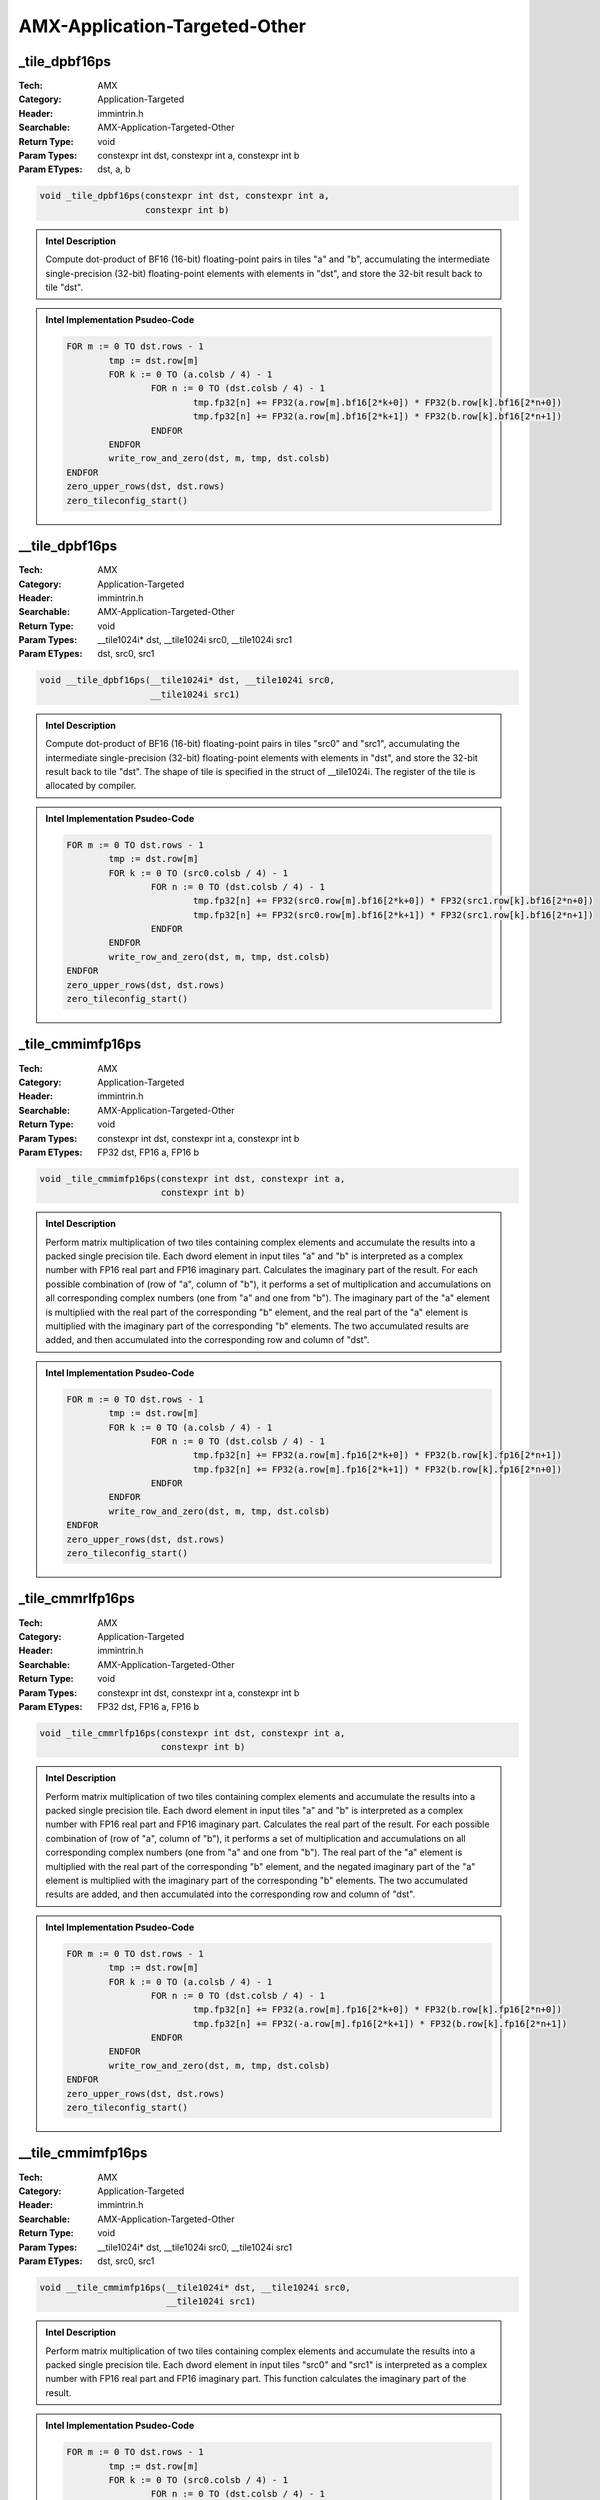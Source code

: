 AMX-Application-Targeted-Other
==============================

_tile_dpbf16ps
--------------
:Tech: AMX
:Category: Application-Targeted
:Header: immintrin.h
:Searchable: AMX-Application-Targeted-Other
:Return Type: void
:Param Types:
    constexpr int dst, 
    constexpr int a, 
    constexpr int b
:Param ETypes:
     dst, 
     a, 
     b

.. code-block:: C

    void _tile_dpbf16ps(constexpr int dst, constexpr int a,
                        constexpr int b)

.. admonition:: Intel Description

    Compute dot-product of BF16 (16-bit) floating-point pairs in tiles "a" and "b", accumulating the intermediate single-precision (32-bit) floating-point elements with elements in "dst", and store the 32-bit result back to tile "dst".

.. admonition:: Intel Implementation Psudeo-Code

    .. code-block:: text

        FOR m := 0 TO dst.rows - 1
        	tmp := dst.row[m]
        	FOR k := 0 TO (a.colsb / 4) - 1
        		FOR n := 0 TO (dst.colsb / 4) - 1
        			tmp.fp32[n] += FP32(a.row[m].bf16[2*k+0]) * FP32(b.row[k].bf16[2*n+0])
        			tmp.fp32[n] += FP32(a.row[m].bf16[2*k+1]) * FP32(b.row[k].bf16[2*n+1])
        		ENDFOR
        	ENDFOR
        	write_row_and_zero(dst, m, tmp, dst.colsb)
        ENDFOR
        zero_upper_rows(dst, dst.rows)
        zero_tileconfig_start()
        	

__tile_dpbf16ps
---------------
:Tech: AMX
:Category: Application-Targeted
:Header: immintrin.h
:Searchable: AMX-Application-Targeted-Other
:Return Type: void
:Param Types:
    __tile1024i* dst, 
    __tile1024i src0, 
    __tile1024i src1
:Param ETypes:
     dst, 
     src0, 
     src1

.. code-block:: C

    void __tile_dpbf16ps(__tile1024i* dst, __tile1024i src0,
                         __tile1024i src1)

.. admonition:: Intel Description

    Compute dot-product of BF16 (16-bit) floating-point pairs in tiles "src0" and "src1", accumulating the intermediate single-precision (32-bit) floating-point elements with elements in "dst", and store the 32-bit result back to tile "dst". The shape of tile is specified in the struct of __tile1024i. The register of the tile is allocated by compiler.

.. admonition:: Intel Implementation Psudeo-Code

    .. code-block:: text

        FOR m := 0 TO dst.rows - 1
        	tmp := dst.row[m]
        	FOR k := 0 TO (src0.colsb / 4) - 1
        		FOR n := 0 TO (dst.colsb / 4) - 1
        			tmp.fp32[n] += FP32(src0.row[m].bf16[2*k+0]) * FP32(src1.row[k].bf16[2*n+0])
        			tmp.fp32[n] += FP32(src0.row[m].bf16[2*k+1]) * FP32(src1.row[k].bf16[2*n+1])
        		ENDFOR
        	ENDFOR
        	write_row_and_zero(dst, m, tmp, dst.colsb)
        ENDFOR
        zero_upper_rows(dst, dst.rows)
        zero_tileconfig_start()
        

_tile_cmmimfp16ps
-----------------
:Tech: AMX
:Category: Application-Targeted
:Header: immintrin.h
:Searchable: AMX-Application-Targeted-Other
:Return Type: void
:Param Types:
    constexpr int dst, 
    constexpr int a, 
    constexpr int b
:Param ETypes:
    FP32 dst, 
    FP16 a, 
    FP16 b

.. code-block:: C

    void _tile_cmmimfp16ps(constexpr int dst, constexpr int a,
                           constexpr int b)

.. admonition:: Intel Description

    Perform matrix multiplication of two tiles containing complex elements and accumulate the results into a packed single precision tile. Each dword element in input tiles "a" and "b" is interpreted as a complex number with FP16 real part and FP16 imaginary part. Calculates the imaginary part of the result. For each possible combination of (row of "a", column of "b"), it performs a set of multiplication and accumulations on all corresponding complex numbers (one from "a" and one from "b"). The imaginary part of the "a" element is multiplied with the real part of the corresponding "b" element, and the real part of the "a" element is multiplied with the imaginary part of the corresponding "b" elements. The two accumulated results are added, and then accumulated into the corresponding row and column of "dst".

.. admonition:: Intel Implementation Psudeo-Code

    .. code-block:: text

        FOR m := 0 TO dst.rows - 1
        	tmp := dst.row[m]
        	FOR k := 0 TO (a.colsb / 4) - 1
        		FOR n := 0 TO (dst.colsb / 4) - 1
        			tmp.fp32[n] += FP32(a.row[m].fp16[2*k+0]) * FP32(b.row[k].fp16[2*n+1])
        			tmp.fp32[n] += FP32(a.row[m].fp16[2*k+1]) * FP32(b.row[k].fp16[2*n+0])
        		ENDFOR
        	ENDFOR
        	write_row_and_zero(dst, m, tmp, dst.colsb)
        ENDFOR
        zero_upper_rows(dst, dst.rows)
        zero_tileconfig_start()
        	

_tile_cmmrlfp16ps
-----------------
:Tech: AMX
:Category: Application-Targeted
:Header: immintrin.h
:Searchable: AMX-Application-Targeted-Other
:Return Type: void
:Param Types:
    constexpr int dst, 
    constexpr int a, 
    constexpr int b
:Param ETypes:
    FP32 dst, 
    FP16 a, 
    FP16 b

.. code-block:: C

    void _tile_cmmrlfp16ps(constexpr int dst, constexpr int a,
                           constexpr int b)

.. admonition:: Intel Description

    Perform matrix multiplication of two tiles containing complex elements and accumulate the results into a packed single precision tile. Each dword element in input tiles "a" and "b" is interpreted as a complex number with FP16 real part and FP16 imaginary part. Calculates the real part of the result. For each possible combination of (row of "a", column of "b"), it performs a set of multiplication and accumulations on all corresponding complex numbers (one from "a" and one from "b"). The real part of the "a" element is multiplied with the real part of the corresponding "b" element, and the negated imaginary part of the "a" element is multiplied with the imaginary part of the corresponding "b" elements. The two accumulated results are added, and then accumulated into the corresponding row and column of "dst".

.. admonition:: Intel Implementation Psudeo-Code

    .. code-block:: text

        FOR m := 0 TO dst.rows - 1
        	tmp := dst.row[m]
        	FOR k := 0 TO (a.colsb / 4) - 1
        		FOR n := 0 TO (dst.colsb / 4) - 1
        			tmp.fp32[n] += FP32(a.row[m].fp16[2*k+0]) * FP32(b.row[k].fp16[2*n+0])
        			tmp.fp32[n] += FP32(-a.row[m].fp16[2*k+1]) * FP32(b.row[k].fp16[2*n+1])
        		ENDFOR
        	ENDFOR
        	write_row_and_zero(dst, m, tmp, dst.colsb)
        ENDFOR
        zero_upper_rows(dst, dst.rows)
        zero_tileconfig_start()
        

__tile_cmmimfp16ps
------------------
:Tech: AMX
:Category: Application-Targeted
:Header: immintrin.h
:Searchable: AMX-Application-Targeted-Other
:Return Type: void
:Param Types:
    __tile1024i* dst, 
    __tile1024i src0, 
    __tile1024i src1
:Param ETypes:
     dst, 
     src0, 
     src1

.. code-block:: C

    void __tile_cmmimfp16ps(__tile1024i* dst, __tile1024i src0,
                            __tile1024i src1)

.. admonition:: Intel Description

    Perform matrix multiplication of two tiles containing complex elements and accumulate the results into a packed single precision tile. Each dword element in input tiles "src0" and "src1" is interpreted as a complex number with FP16 real part and FP16 imaginary part. This function calculates the imaginary part of the result.

.. admonition:: Intel Implementation Psudeo-Code

    .. code-block:: text

        FOR m := 0 TO dst.rows - 1
        	tmp := dst.row[m]
        	FOR k := 0 TO (src0.colsb / 4) - 1
        		FOR n := 0 TO (dst.colsb / 4) - 1
        			tmp.fp32[n] += FP32(src0.row[m].fp16[2*k+0]) * FP32(src1.row[k].fp16[2*n+1])
        			tmp.fp32[n] += FP32(src0.row[m].fp16[2*k+1]) * FP32(src1.row[k].fp16[2*n+0])
        		ENDFOR
        	ENDFOR
        	write_row_and_zero(dst, m, tmp, dst.colsb)
        ENDFOR
        zero_upper_rows(dst, dst.rows)
        zero_tileconfig_start()
        

__tile_cmmrlfp16ps
------------------
:Tech: AMX
:Category: Application-Targeted
:Header: immintrin.h
:Searchable: AMX-Application-Targeted-Other
:Return Type: void
:Param Types:
    __tile1024i* dst, 
    __tile1024i src0, 
    __tile1024i src1
:Param ETypes:
     dst, 
     src0, 
     src1

.. code-block:: C

    void __tile_cmmrlfp16ps(__tile1024i* dst, __tile1024i src0,
                            __tile1024i src1)

.. admonition:: Intel Description

    Perform matrix multiplication of two tiles containing complex elements and accumulate the results into a packed single precision tile. Each dword element in input tiles src0 and src1 is interpreted as a complex number with FP16 real part and FP16 imaginary part. This function calculates the real part of the result.

.. admonition:: Intel Implementation Psudeo-Code

    .. code-block:: text

        FOR m := 0 TO dst.rows - 1
        	tmp := dst.row[m]
        	FOR k := 0 TO (src0.colsb / 4) - 1
        		FOR n := 0 TO (dst.colsb / 4) - 1
        			tmp.fp32[n] += FP32(src0.row[m].fp16[2*k+0]) * FP32(src1.row[k].fp16[2*n+0])
        			tmp.fp32[n] += FP32(-src0.row[m].fp16[2*k+1]) * FP32(src1.row[k].fp16[2*n+1])
        		ENDFOR
        	ENDFOR
        	write_row_and_zero(dst, m, tmp, dst.colsb)
        ENDFOR
        zero_upper_rows(dst, dst.rows)
        zero_tileconfig_start()
        

_tile_dpfp16ps
--------------
:Tech: AMX
:Category: Application-Targeted
:Header: immintrin.h
:Searchable: AMX-Application-Targeted-Other
:Return Type: void
:Param Types:
    constexpr int dst, 
    constexpr int a, 
    constexpr int b
:Param ETypes:
    FP32 dst, 
    FP16 a, 
    FP16 b

.. code-block:: C

    void _tile_dpfp16ps(constexpr int dst, constexpr int a,
                        constexpr int b)

.. admonition:: Intel Description

    Compute dot-product of FP16 (16-bit) floating-point pairs in tiles "a" and "b", accumulating the intermediate single-precision (32-bit) floating-point elements with elements in "dst", and store the 32-bit result back to tile "dst".

.. admonition:: Intel Implementation Psudeo-Code

    .. code-block:: text

        FOR m := 0 TO dst.rows - 1
        	tmp := dst.row[m]
        	FOR k := 0 TO (a.colsb / 4) - 1
        		FOR n := 0 TO (dst.colsb / 4) - 1
        			tmp.fp32[n] += FP32(a.row[m].fp16[2*k+0]) * FP32(b.row[k].fp16[2*n+0])
        			tmp.fp32[n] += FP32(a.row[m].fp16[2*k+1]) * FP32(b.row[k].fp16[2*n+1])
        		ENDFOR
        	ENDFOR
        	write_row_and_zero(dst, m, tmp, dst.colsb)
        ENDFOR
        zero_upper_rows(dst, dst.rows)
        zero_tileconfig_start()
        	

__tile_dpfp16ps
---------------
:Tech: AMX
:Category: Application-Targeted
:Header: immintrin.h
:Searchable: AMX-Application-Targeted-Other
:Return Type: void
:Param Types:
    __tile1024i* dst, 
    __tile1024i src0, 
    __tile1024i src1
:Param ETypes:
     dst, 
     src0, 
     src1

.. code-block:: C

    void __tile_dpfp16ps(__tile1024i* dst, __tile1024i src0,
                         __tile1024i src1)

.. admonition:: Intel Description

    Compute dot-product of FP16 (16-bit) floating-point pairs in tiles "src0" and "src1", accumulating the intermediate single-precision (32-bit) floating-point elements with elements in "dst", and store the 32-bit result back to tile "dst". The shape of tile is specified in the struct of __tile1024i. The register of the tile is allocated by compiler.

.. admonition:: Intel Implementation Psudeo-Code

    .. code-block:: text

        FOR m := 0 TO dst.rows - 1
        	tmp := dst.row[m]
        	FOR k := 0 TO (src0.colsb / 4) - 1
        		FOR n := 0 TO (dst.colsb / 4) - 1
        			tmp.fp32[n] += FP32(src0.row[m].fp16[2*k+0]) * FP32(src1.row[k].fp16[2*n+0])
        			tmp.fp32[n] += FP32(src0.row[m].fp16[2*k+1]) * FP32(src1.row[k].fp16[2*n+1])
        		ENDFOR
        	ENDFOR
        	write_row_and_zero(dst, m, tmp, dst.colsb)
        ENDFOR
        zero_upper_rows(dst, dst.rows)
        zero_tileconfig_start()
        

_tile_dpbsud
------------
:Tech: AMX
:Category: Application-Targeted
:Header: immintrin.h
:Searchable: AMX-Application-Targeted-Other
:Return Type: void
:Param Types:
    constexpr int dst, 
    constexpr int a, 
    constexpr int b
:Param ETypes:
     dst, 
     a, 
     b

.. code-block:: C

    void _tile_dpbsud(constexpr int dst, constexpr int a,
                      constexpr int b)

.. admonition:: Intel Description

    Compute dot-product of bytes in tiles with a source/destination accumulator. Multiply groups of 4 adjacent pairs of signed 8-bit integers in "a" with corresponding unsigned 8-bit integers in "b", producing 4 intermediate 32-bit results. Sum these 4 results with the corresponding 32-bit integer in "dst", and store the 32-bit result back to tile "dst".

.. admonition:: Intel Implementation Psudeo-Code

    .. code-block:: text

        DEFINE DPBD(c, x, y) {
        	tmp1 := SignExtend32(x.byte[0]) * ZeroExtend32(y.byte[0])
        	tmp2 := SignExtend32(x.byte[1]) * ZeroExtend32(y.byte[1])
        	tmp3 := SignExtend32(x.byte[2]) * ZeroExtend32(y.byte[2])
        	tmp4 := SignExtend32(x.byte[3]) * ZeroExtend32(y.byte[3])
        	
        	RETURN c + tmp1 + tmp2 + tmp3 + tmp4
        }
        FOR m := 0 TO dst.rows - 1
        	tmp := dst.row[m]
        	FOR k := 0 TO (a.colsb / 4) - 1
        		FOR n := 0 TO (dst.colsb / 4) - 1
        			tmp.dword[n] := DPBD(tmp.dword[n], a.row[m].dword[k], b.row[k].dword[n])
        		ENDFOR
        	ENDFOR
        	write_row_and_zero(dst, m, tmp, dst.colsb)
        ENDFOR
        zero_upper_rows(dst, dst.rows)
        zero_tileconfig_start()
        	

_tile_dpbusd
------------
:Tech: AMX
:Category: Application-Targeted
:Header: immintrin.h
:Searchable: AMX-Application-Targeted-Other
:Return Type: void
:Param Types:
    constexpr int dst, 
    constexpr int a, 
    constexpr int b
:Param ETypes:
     dst, 
     a, 
     b

.. code-block:: C

    void _tile_dpbusd(constexpr int dst, constexpr int a,
                      constexpr int b)

.. admonition:: Intel Description

    Compute dot-product of bytes in tiles with a source/destination accumulator. Multiply groups of 4 adjacent pairs of unsigned 8-bit integers in "a" with corresponding signed 8-bit integers in "b", producing 4 intermediate 32-bit results. Sum these 4 results with the corresponding 32-bit integer in "dst", and store the 32-bit result back to tile "dst".

.. admonition:: Intel Implementation Psudeo-Code

    .. code-block:: text

        DEFINE DPBD(c, x, y) {
        	tmp1 := ZeroExtend32(x.byte[0]) * SignExtend32(y.byte[0])
        	tmp2 := ZeroExtend32(x.byte[1]) * SignExtend32(y.byte[1])
        	tmp3 := ZeroExtend32(x.byte[2]) * SignExtend32(y.byte[2])
        	tmp4 := ZeroExtend32(x.byte[3]) * SignExtend32(y.byte[3])
        	
        	RETURN c + tmp1 + tmp2 + tmp3 + tmp4
        }
        FOR m := 0 TO dst.rows - 1
        	tmp := dst.row[m]
        	FOR k := 0 TO (a.colsb / 4) - 1
        		FOR n := 0 TO (dst.colsb / 4) - 1
        			tmp.dword[n] := DPBD(tmp.dword[n], a.row[m].dword[k], b.row[k].dword[n])
        		ENDFOR
        	ENDFOR
        	write_row_and_zero(dst, m, tmp, dst.colsb)
        ENDFOR
        zero_upper_rows(dst, dst.rows)
        zero_tileconfig_start()
        	

_tile_dpbuud
------------
:Tech: AMX
:Category: Application-Targeted
:Header: immintrin.h
:Searchable: AMX-Application-Targeted-Other
:Return Type: void
:Param Types:
    constexpr int dst, 
    constexpr int a, 
    constexpr int b
:Param ETypes:
     dst, 
     a, 
     b

.. code-block:: C

    void _tile_dpbuud(constexpr int dst, constexpr int a,
                      constexpr int b)

.. admonition:: Intel Description

    Compute dot-product of bytes in tiles with a source/destination accumulator. Multiply groups of 4 adjacent pairs of unsigned 8-bit integers in "a" with corresponding unsigned 8-bit integers in "b", producing 4 intermediate 32-bit results. Sum these 4 results with the corresponding 32-bit integer in "dst", and store the 32-bit result back to tile "dst".

.. admonition:: Intel Implementation Psudeo-Code

    .. code-block:: text

        DEFINE DPBD(c, x, y) {
        	tmp1 := ZeroExtend32(x.byte[0]) * ZeroExtend32(y.byte[0])
        	tmp2 := ZeroExtend32(x.byte[1]) * ZeroExtend32(y.byte[1])
        	tmp3 := ZeroExtend32(x.byte[2]) * ZeroExtend32(y.byte[2])
        	tmp4 := ZeroExtend32(x.byte[3]) * ZeroExtend32(y.byte[3])
        	
        	RETURN c + tmp1 + tmp2 + tmp3 + tmp4
        }
        FOR m := 0 TO dst.rows - 1
        	tmp := dst.row[m]
        	FOR k := 0 TO (a.colsb / 4) - 1
        		FOR n := 0 TO (dst.colsb / 4) - 1
        			tmp.dword[n] := DPBD(tmp.dword[n], a.row[m].dword[k], b.row[k].dword[n])
        		ENDFOR
        	ENDFOR
        	write_row_and_zero(dst, m, tmp, dst.colsb)
        ENDFOR
        zero_upper_rows(dst, dst.rows)
        zero_tileconfig_start()
        	

_tile_dpbssd
------------
:Tech: AMX
:Category: Application-Targeted
:Header: immintrin.h
:Searchable: AMX-Application-Targeted-Other
:Return Type: void
:Param Types:
    constexpr int dst, 
    constexpr int a, 
    constexpr int b
:Param ETypes:
     dst, 
     a, 
     b

.. code-block:: C

    void _tile_dpbssd(constexpr int dst, constexpr int a,
                      constexpr int b)

.. admonition:: Intel Description

    Compute dot-product of bytes in tiles with a source/destination accumulator. Multiply groups of 4 adjacent pairs of signed 8-bit integers in "a" with corresponding signed 8-bit integers in "b", producing 4 intermediate 32-bit results. Sum these 4 results with the corresponding 32-bit integer in "dst", and store the 32-bit result back to tile "dst".

.. admonition:: Intel Implementation Psudeo-Code

    .. code-block:: text

        DEFINE DPBD(c, x, y) {
        	tmp1 := SignExtend32(x.byte[0]) * SignExtend32(y.byte[0])
        	tmp2 := SignExtend32(x.byte[1]) * SignExtend32(y.byte[1])
        	tmp3 := SignExtend32(x.byte[2]) * SignExtend32(y.byte[2])
        	tmp4 := SignExtend32(x.byte[3]) * SignExtend32(y.byte[3])
        	
        	RETURN c + tmp1 + tmp2 + tmp3 + tmp4
        }
        FOR m := 0 TO dst.rows - 1
        	tmp := dst.row[m]
        	FOR k := 0 TO (a.colsb / 4) - 1
        		FOR n := 0 TO (dst.colsb / 4) - 1
        			tmp.dword[n] := DPBD(tmp.dword[n], a.row[m].dword[k], b.row[k].dword[n])
        		ENDFOR
        	ENDFOR
        	write_row_and_zero(dst, m, tmp, dst.colsb)
        ENDFOR
        zero_upper_rows(dst, dst.rows)
        zero_tileconfig_start()
        	

__tile_dpbssd
-------------
:Tech: AMX
:Category: Application-Targeted
:Header: immintrin.h
:Searchable: AMX-Application-Targeted-Other
:Return Type: void
:Param Types:
    __tile1024i* dst, 
    __tile1024i src0, 
    __tile1024i src1
:Param ETypes:
     dst, 
     src0, 
     src1

.. code-block:: C

    void __tile_dpbssd(__tile1024i* dst, __tile1024i src0,
                       __tile1024i src1)

.. admonition:: Intel Description

    Compute dot-product of bytes in tiles with a source/destination accumulator. Multiply groups of 4 adjacent pairs of signed 8-bit integers in "src0" with corresponding signed 8-bit integers in "src1", producing 4 intermediate 32-bit results. Sum these 4 results with the corresponding 32-bit integer in "dst", and store the 32-bit result back to tile "dst". The shape of tile is specified in the struct of __tile1024i. The register of the tile is allocated by compiler.

.. admonition:: Intel Implementation Psudeo-Code

    .. code-block:: text

        DEFINE DPBD(c, x, y) {
        	tmp1 := SignExtend32(x.byte[0]) * SignExtend32(y.byte[0])
        	tmp2 := SignExtend32(x.byte[1]) * SignExtend32(y.byte[1])
        	tmp3 := SignExtend32(x.byte[2]) * SignExtend32(y.byte[2])
        	tmp4 := SignExtend32(x.byte[3]) * SignExtend32(y.byte[3])
        	RETURN c + tmp1 + tmp2 + tmp3 + tmp4
        }
        FOR m := 0 TO dst.rows - 1
        	tmp := dst.row[m]
        	FOR k := 0 TO (src0.colsb / 4) - 1
        		FOR n := 0 TO (dst.colsb / 4) - 1
        			tmp.dword[n] := DPBD(tmp.dword[n], src0.row[m].dword[k], src1.row[k].dword[n])
        		ENDFOR
        	ENDFOR
        	write_row_and_zero(dst, m, tmp, dst.colsb)
        ENDFOR
        zero_upper_rows(dst, dst.rows)
        zero_tileconfig_start()
        

__tile_dpbsud
-------------
:Tech: AMX
:Category: Application-Targeted
:Header: immintrin.h
:Searchable: AMX-Application-Targeted-Other
:Return Type: void
:Param Types:
    __tile1024i* dst, 
    __tile1024i src0, 
    __tile1024i src1
:Param ETypes:
     dst, 
     src0, 
     src1

.. code-block:: C

    void __tile_dpbsud(__tile1024i* dst, __tile1024i src0,
                       __tile1024i src1)

.. admonition:: Intel Description

    Compute dot-product of bytes in tiles with a source/destination accumulator. Multiply groups of 4 adjacent pairs of signed 8-bit integers in "src0" with corresponding unsigned 8-bit integers in "src1", producing 4 intermediate 32-bit results. Sum these 4 results with the corresponding 32-bit integer in "dst", and store the 32-bit result back to tile "dst". The shape of tile is specified in the struct of __tile1024i. The register of the tile is allocated by compiler.

.. admonition:: Intel Implementation Psudeo-Code

    .. code-block:: text

        DEFINE DPBD(c, x, y) {
        	tmp1 := SignExtend32(x.byte[0]) * ZeroExtend32(y.byte[0])
        	tmp2 := SignExtend32(x.byte[1]) * ZeroExtend32(y.byte[1])
        	tmp3 := SignExtend32(x.byte[2]) * ZeroExtend32(y.byte[2])
        	tmp4 := SignExtend32(x.byte[3]) * ZeroExtend32(y.byte[3])
        	RETURN c + tmp1 + tmp2 + tmp3 + tmp4
        }
        FOR m := 0 TO dst.rows - 1
        	tmp := dst.row[m]
        	FOR k := 0 TO (src0.colsb / 4) - 1
        		FOR n := 0 TO (dst.colsb / 4) - 1
        			tmp.dword[n] := DPBD(tmp.dword[n], src0.row[m].dword[k], src1.row[k].dword[n])
        		ENDFOR
        	ENDFOR
        	write_row_and_zero(dst, m, tmp, dst.colsb)
        ENDFOR
        zero_upper_rows(dst, dst.rows)
        zero_tileconfig_start()
        

__tile_dpbusd
-------------
:Tech: AMX
:Category: Application-Targeted
:Header: immintrin.h
:Searchable: AMX-Application-Targeted-Other
:Return Type: void
:Param Types:
    __tile1024i* dst, 
    __tile1024i src0, 
    __tile1024i src1
:Param ETypes:
     dst, 
     src0, 
     src1

.. code-block:: C

    void __tile_dpbusd(__tile1024i* dst, __tile1024i src0,
                       __tile1024i src1)

.. admonition:: Intel Description

    Compute dot-product of bytes in tiles with a source/destination accumulator. Multiply groups of 4 adjacent pairs of unsigned 8-bit integers in "src0" with corresponding signed 8-bit integers in "src1", producing 4 intermediate 32-bit results. Sum these 4 results with the corresponding 32-bit integer in "dst", and store the 32-bit result back to tile "dst". The shape of tile is specified in the struct of __tile1024i. The register of the tile is allocated by compiler.

.. admonition:: Intel Implementation Psudeo-Code

    .. code-block:: text

        DEFINE DPBD(c, x, y) {
        	tmp1 := ZeroExtend32(x.byte[0]) * SignExtend32(y.byte[0])
        	tmp2 := ZeroExtend32(x.byte[1]) * SignExtend32(y.byte[1])
        	tmp3 := ZeroExtend32(x.byte[2]) * SignExtend32(y.byte[2])
        	tmp4 := ZeroExtend32(x.byte[3]) * SignExtend32(y.byte[3])
        	RETURN c + tmp1 + tmp2 + tmp3 + tmp4
        }
        FOR m := 0 TO dst.rows - 1
        	tmp := dst.row[m]
        	FOR k := 0 TO (src0.colsb / 4) - 1
        		FOR n := 0 TO (dst.colsb / 4) - 1
        			tmp.dword[n] := DPBD(tmp.dword[n], src0.row[m].dword[k], src1.row[k].dword[n])
        		ENDFOR
        	ENDFOR
        	write_row_and_zero(dst, m, tmp, dst.colsb)
        ENDFOR
        zero_upper_rows(dst, dst.rows)
        zero_tileconfig_start()
        

__tile_dpbuud
-------------
:Tech: AMX
:Category: Application-Targeted
:Header: immintrin.h
:Searchable: AMX-Application-Targeted-Other
:Return Type: void
:Param Types:
    __tile1024i* dst, 
    __tile1024i src0, 
    __tile1024i src1
:Param ETypes:
     dst, 
     src0, 
     src1

.. code-block:: C

    void __tile_dpbuud(__tile1024i* dst, __tile1024i src0,                   __tile1024i src1)

.. admonition:: Intel Description

    Compute dot-product of bytes in tiles with a source/destination accumulator. Multiply groups of 4 adjacent pairs of unsigned 8-bit integers in "src0" with corresponding unsigned 8-bit integers in "src1", producing 4 intermediate 32-bit results. Sum these 4 results with the corresponding 32-bit integer in "dst", and store the 32-bit result back to tile "dst". The shape of tile is specified in the struct of __tile1024i. The register of the tile is allocated by compiler.

.. admonition:: Intel Implementation Psudeo-Code

    .. code-block:: text

        DEFINE DPBD(c, x, y) {
        	tmp1 := ZeroExtend32(x.byte[0]) * ZeroExtend32(y.byte[0])
        	tmp2 := ZeroExtend32(x.byte[1]) * ZeroExtend32(y.byte[1])
        	tmp3 := ZeroExtend32(x.byte[2]) * ZeroExtend32(y.byte[2])
        	tmp4 := ZeroExtend32(x.byte[3]) * ZeroExtend32(y.byte[3])
        	RETURN c + tmp1 + tmp2 + tmp3 + tmp4
        }
        FOR m := 0 TO dst.rows - 1
        	tmp := dst.row[m]
        	FOR k := 0 TO (src0.colsb / 4) - 1
        		FOR n := 0 TO (dst.colsb / 4) - 1
        			tmp.dword[n] := DPBD(tmp.dword[n], src0.row[m].dword[k], src1.row[k].dword[n])
        		ENDFOR
        	ENDFOR
        	write_row_and_zero(dst, m, tmp, dst.colsb)
        ENDFOR
        zero_upper_rows(dst, dst.rows)
        zero_tileconfig_start()
        

_tile_loadconfig
----------------
:Tech: AMX
:Category: Application-Targeted
:Header: immintrin.h
:Searchable: AMX-Application-Targeted-Other
:Return Type: void

.. code-block:: C

    void _tile_loadconfig(const void * mem_addr);

.. admonition:: Intel Description

    Load tile configuration from a 64-byte memory location specified by "mem_addr". The tile configuration format is specified below, and includes the tile type pallette, the number of bytes per row, and the number of rows. If the specified pallette_id is zero, that signifies the init state for both the tile config and the tile data, and the tiles are zeroed. Any invalid configurations will result in #GP fault.

.. admonition:: Intel Implementation Psudeo-Code

    .. code-block:: text

        
        //	format of memory payload. each field is a byte.
        //		 0: palette
        //		 1: start_row
        //	 2-15: reserved, must be zero
        //	16-17: tile0.colsb
        //	18-19: tile1.colsb
        //	20-21: tile2.colsb
        //			...
        //	30-31: tile7.colsb
        //	32-47: reserved, must be zero
        //		48: tile0.rows
        //		49: tile1.rows
        //		50: tile2.rows
        //			 ...
        //		55: tile7.rows
        //	56-63: reserved, must be zero
        	

_tile_storeconfig
-----------------
:Tech: AMX
:Category: Application-Targeted
:Header: immintrin.h
:Searchable: AMX-Application-Targeted-Other
:Return Type: void

.. code-block:: C

    void _tile_storeconfig(void * mem_addr);

.. admonition:: Intel Description

    Stores the current tile configuration to a 64-byte memory location specified by "mem_addr". The tile configuration format is specified below, and includes the tile type pallette, the number of bytes per row, and the number of rows. If tiles are not configured, all zeroes will be stored to memory.

.. admonition:: Intel Implementation Psudeo-Code

    .. code-block:: text

        
        //	format of memory payload. each field is a byte.
        //		 0: palette
        //		 1: start_row
        //	 2-15: reserved, must be zero
        //	16-17: tile0.colsb
        //	18-19: tile1.colsb
        //	20-21: tile2.colsb
        //			...
        //	30-31: tile7.colsb
        //	32-47: reserved, must be zero
        //		48: tile0.rows
        //		49: tile1.rows
        //		50: tile2.rows
        //			 ...
        //		55: tile7.rows
        //	56-63: reserved, must be zero
        	

_tile_loadd
-----------
:Tech: AMX
:Category: Application-Targeted
:Header: immintrin.h
:Searchable: AMX-Application-Targeted-Other
:Return Type: void
:Param Types:
    constexpr int dst, 
    const void * base, 
    size_t stride
:Param ETypes:
     dst, 
     base, 
    UI32 stride

.. code-block:: C

    void _tile_loadd(constexpr int dst, const void* base,
                     size_t stride)

.. admonition:: Intel Description

    Load tile rows from memory specifieid by "base" address and "stride" into destination tile "dst" using the tile configuration previously configured via "_tile_loadconfig".

.. admonition:: Intel Implementation Psudeo-Code

    .. code-block:: text

        start := tileconfig.startRow
        IF start == 0 // not restarting, zero incoming state
        	tilezero(dst)
        FI
        nbytes := dst.colsb
        DO WHILE start < dst.rows
        	memptr := base + start * stride
        	write_row_and_zero(dst, start, read_memory(memptr, nbytes), nbytes)
        	start := start + 1
        OD
        zero_upper_rows(dst, dst.rows)
        zero_tileconfig_start()
        	

_tile_stream_loadd
------------------
:Tech: AMX
:Category: Application-Targeted
:Header: immintrin.h
:Searchable: AMX-Application-Targeted-Other
:Return Type: void
:Param Types:
    constexpr int dst, 
    const void * base, 
    size_t stride
:Param ETypes:
     dst, 
     base, 
    UI32 stride

.. code-block:: C

    void _tile_stream_loadd(constexpr int dst, const void* base,
                            size_t stride)

.. admonition:: Intel Description

    Load tile rows from memory specifieid by "base" address and "stride" into destination tile "dst" using the tile configuration previously configured via "_tile_loadconfig". This intrinsic provides a hint to the implementation that the data will likely not be reused in the near future and the data caching can be optimized accordingly.

.. admonition:: Intel Implementation Psudeo-Code

    .. code-block:: text

        start := tileconfig.startRow
        IF start == 0 // not restarting, zero incoming state
        	tilezero(dst)
        FI
        nbytes := dst.colsb
        DO WHILE start < dst.rows
        	memptr := base + start * stride
        	write_row_and_zero(dst, start, read_memory(memptr, nbytes), nbytes)
        	start := start + 1
        OD
        zero_upper_rows(dst, dst.rows)
        zero_tileconfig_start()
        	

_tile_release
-------------
:Tech: AMX
:Category: Application-Targeted
:Header: immintrin.h
:Searchable: AMX-Application-Targeted-Other
:Return Type: void

.. code-block:: C

    

.. admonition:: Intel Description

    Release the tile configuration to return to the init state, which releases all storage it currently holds.

_tile_stored
------------
:Tech: AMX
:Category: Application-Targeted
:Header: immintrin.h
:Searchable: AMX-Application-Targeted-Other
:Return Type: void
:Param Types:
    constexpr int src, 
    void * base, 
    size_t stride
:Param ETypes:
     src, 
     base, 
    UI32 stride

.. code-block:: C

    void _tile_stored(constexpr int src, void* base,
                      size_t stride)

.. admonition:: Intel Description

    Store the tile specified by "src" to memory specifieid by "base" address and "stride" using the tile configuration previously configured via "_tile_loadconfig".

.. admonition:: Intel Implementation Psudeo-Code

    .. code-block:: text

        start := tileconfig.startRow
        DO WHILE start < src.rows
        	memptr := base + start * stride
        	write_memory(memptr, src.colsb, src.row[start])
        	start := start + 1
        OD
        zero_tileconfig_start()
        	

_tile_zero
----------
:Tech: AMX
:Category: Application-Targeted
:Header: immintrin.h
:Searchable: AMX-Application-Targeted-Other
:Return Type: void

.. code-block:: C

    void _tile_zero(constexpr int tdest);

.. admonition:: Intel Description

    Zero the tile specified by "tdest".

.. admonition:: Intel Implementation Psudeo-Code

    .. code-block:: text

        nbytes := palette_table[tileconfig.palette_id].bytes_per_row
        FOR i := 0 TO palette_table[tileconfig.palette_id].max_rows-1
        	FOR j := 0 TO nbytes-1
        		tdest.row[i].byte[j] := 0
        	ENDFOR
        ENDFOR
        	

__tile_loadd
------------
:Tech: AMX
:Category: Application-Targeted
:Header: immintrin.h
:Searchable: AMX-Application-Targeted-Other
:Return Type: void
:Param Types:
    __tile1024i* dst, 
    const void* base, 
    size_t stride
:Param ETypes:
     dst, 
     base, 
     stride

.. code-block:: C

    void __tile_loadd(__tile1024i* dst, const void* base,
                      size_t stride)

.. admonition:: Intel Description

    Load tile rows from memory specifieid by "base" address and "stride" into destination tile "dst". The shape of tile is specified in the struct of __tile1024i. The register of the tile is allocated by compiler.

.. admonition:: Intel Implementation Psudeo-Code

    .. code-block:: text

        start := tileconfig.startRow
        IF start == 0 // not restarting, zero incoming state
        	tilezero(dst)
        FI
        nbytes := dst.colsb
        DO WHILE start < dst.rows
        	memptr := base + start * stride
        	write_row_and_zero(dst, start, read_memory(memptr, nbytes), nbytes)
        	start := start + 1
        OD
        zero_upper_rows(dst, dst.rows)
        zero_tileconfig_start()
        

__tile_stored
-------------
:Tech: AMX
:Category: Application-Targeted
:Header: immintrin.h
:Searchable: AMX-Application-Targeted-Other
:Return Type: void
:Param Types:
    void* base, 
    size_t stride, 
    __tile1024i src
:Param ETypes:
     base, 
     stride, 
     src

.. code-block:: C

    void __tile_stored(void* base, size_t stride,
                       __tile1024i src)

.. admonition:: Intel Description

    Store the tile specified by "src" to memory specifieid by "base" address and "stride". The shape of tile is specified in the struct of __tile1024i. The register of the tile is allocated by compiler.

.. admonition:: Intel Implementation Psudeo-Code

    .. code-block:: text

        start := tileconfig.startRow
        DO WHILE start < src.rows
        	memptr := base + start * stride
        	write_memory(memptr, src.colsb, src.row[start])
        	start := start + 1
        OD
        zero_tileconfig_start()
        

__tile_stream_loadd
-------------------
:Tech: AMX
:Category: Application-Targeted
:Header: immintrin.h
:Searchable: AMX-Application-Targeted-Other
:Return Type: void
:Param Types:
    __tile1024i* dst, 
    const void* base, 
    size_t stride
:Param ETypes:
     dst, 
     base, 
     stride

.. code-block:: C

    void __tile_stream_loadd(__tile1024i* dst, const void* base,
                             size_t stride)

.. admonition:: Intel Description

    Load tile rows from memory specifieid by "base" address and "stride" into destination tile "dst". This intrinsic provides a hint to the implementation that the data will likely not be reused in the near future and the data caching can be optimized accordingly. The shape of tile is specified in the struct of __tile1024i. The register of the tile is allocated by compiler.

.. admonition:: Intel Implementation Psudeo-Code

    .. code-block:: text

        start := tileconfig.startRow
        IF start == 0 // not restarting, zero incoming state
        	tilezero(dst)
        FI
        nbytes := dst.colsb
        DO WHILE start < dst.rows
        	memptr := base + start * stride
        	write_row_and_zero(dst, start, read_memory(memptr, nbytes), nbytes)
        	start := start + 1
        OD
        zero_upper_rows(dst, dst.rows)
        zero_tileconfig_start()
        

__tile_zero
-----------
:Tech: AMX
:Category: Application-Targeted
:Header: immintrin.h
:Searchable: AMX-Application-Targeted-Other
:Return Type: void

.. code-block:: C

    void __tile_zero(__tile1024i* dst);

.. admonition:: Intel Description

    Zero the tile specified by "dst". The shape of tile is specified in the struct of __tile1024i. The register of the tile is allocated by compiler.

.. admonition:: Intel Implementation Psudeo-Code

    .. code-block:: text

        nbytes := palette_table[tileconfig.palette_id].bytes_per_row
        FOR i := 0 TO palette_table[tileconfig.palette_id].max_rows-1
        	FOR j := 0 TO nbytes-1
        		tdest.row[i].byte[j] := 0
        	ENDFOR
        ENDFOR
        

